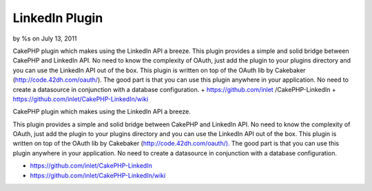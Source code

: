 LinkedIn Plugin
===============

by %s on July 13, 2011

CakePHP plugin which makes using the LinkedIn API a breeze. This
plugin provides a simple and solid bridge between CakePHP and LinkedIn
API. No need to know the complexity of OAuth, just add the plugin to
your plugins directory and you can use the LinkedIn API out of the
box. This plugin is written on top of the OAuth lib by Cakebaker
(http://code.42dh.com/oauth/). The good part is that you can use this
plugin anywhere in your application. No need to create a datasource in
conjunction with a database configuration. + https://github.com/inlet
/CakePHP-LinkedIn + https://github.com/inlet/CakePHP-LinkedIn/wiki

CakePHP plugin which makes using the LinkedIn API a breeze.

This plugin provides a simple and solid bridge between CakePHP and
LinkedIn API. No need to know the complexity of OAuth, just add the
plugin to your plugins directory and you can use the LinkedIn API out
of the box. This plugin is written on top of the OAuth lib by
Cakebaker (`http://code.42dh.com/oauth/).`_ The good part is that you
can use this plugin anywhere in your application. No need to create a
datasource in conjunction with a database configuration.

+ `https://github.com/inlet/CakePHP-LinkedIn`_
+ `https://github.com/inlet/CakePHP-LinkedIn/wiki`_




.. _https://github.com/inlet/CakePHP-LinkedIn: https://github.com/inlet/CakePHP-LinkedIn
.. _http://code.42dh.com/oauth/).: http://code.42dh.com/oauth/).
.. _https://github.com/inlet/CakePHP-LinkedIn/wiki: https://github.com/inlet/CakePHP-LinkedIn/wiki
.. meta::
    :title: LinkedIn Plugin
    :description: CakePHP Article related to linkedin oauth cakephp plugin ,Plugins
    :keywords: linkedin oauth cakephp plugin ,Plugins
    :copyright: Copyright 2011 
    :category: plugins

